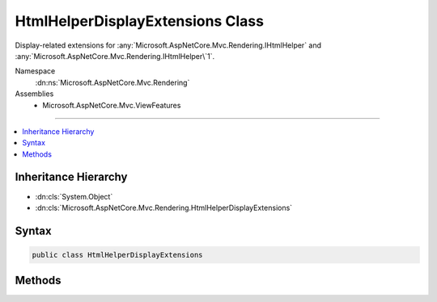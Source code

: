 

HtmlHelperDisplayExtensions Class
=================================






Display-related extensions for :any:`Microsoft.AspNetCore.Mvc.Rendering.IHtmlHelper` and :any:`Microsoft.AspNetCore.Mvc.Rendering.IHtmlHelper\`1`\.


Namespace
    :dn:ns:`Microsoft.AspNetCore.Mvc.Rendering`
Assemblies
    * Microsoft.AspNetCore.Mvc.ViewFeatures

----

.. contents::
   :local:



Inheritance Hierarchy
---------------------


* :dn:cls:`System.Object`
* :dn:cls:`Microsoft.AspNetCore.Mvc.Rendering.HtmlHelperDisplayExtensions`








Syntax
------

.. code-block:: csharp

    public class HtmlHelperDisplayExtensions








.. dn:class:: Microsoft.AspNetCore.Mvc.Rendering.HtmlHelperDisplayExtensions
    :hidden:

.. dn:class:: Microsoft.AspNetCore.Mvc.Rendering.HtmlHelperDisplayExtensions

Methods
-------

.. dn:class:: Microsoft.AspNetCore.Mvc.Rendering.HtmlHelperDisplayExtensions
    :noindex:
    :hidden:

    
    .. dn:method:: Microsoft.AspNetCore.Mvc.Rendering.HtmlHelperDisplayExtensions.Display(Microsoft.AspNetCore.Mvc.Rendering.IHtmlHelper, System.String)
    
        
    
        
        Returns HTML markup for the <em>expression</em>, using a display template. The template is found
        using the <em>expression</em>'s :any:`Microsoft.AspNetCore.Mvc.ModelBinding.ModelMetadata`\.
    
        
    
        
        :param htmlHelper: The :any:`Microsoft.AspNetCore.Mvc.Rendering.IHtmlHelper` instance this method extends.
        
        :type htmlHelper: Microsoft.AspNetCore.Mvc.Rendering.IHtmlHelper
    
        
        :param expression: 
            Expression name, relative to the current model. May identify a single property or an
            :any:`System.Object` that contains the properties to display.
        
        :type expression: System.String
        :rtype: Microsoft.AspNetCore.Html.IHtmlContent
        :return: A new :any:`Microsoft.AspNetCore.Html.IHtmlContent` containing the created HTML.
    
        
        .. code-block:: csharp
    
            public static IHtmlContent Display(IHtmlHelper htmlHelper, string expression)
    
    .. dn:method:: Microsoft.AspNetCore.Mvc.Rendering.HtmlHelperDisplayExtensions.Display(Microsoft.AspNetCore.Mvc.Rendering.IHtmlHelper, System.String, System.Object)
    
        
    
        
        Returns HTML markup for the <em>expression</em>, using a display template and specified
        additional view data. The template is found using the <em>expression</em>'s
        :any:`Microsoft.AspNetCore.Mvc.ModelBinding.ModelMetadata`\.
    
        
    
        
        :param htmlHelper: The :any:`Microsoft.AspNetCore.Mvc.Rendering.IHtmlHelper` instance this method extends.
        
        :type htmlHelper: Microsoft.AspNetCore.Mvc.Rendering.IHtmlHelper
    
        
        :param expression: 
            Expression name, relative to the current model. May identify a single property or an
            :any:`System.Object` that contains the properties to display.
        
        :type expression: System.String
    
        
        :param additionalViewData: 
            An anonymous :any:`System.Object` or :any:`System.Collections.Generic.IDictionary\`2`
            that can contain additional view data that will be merged into the
            :any:`Microsoft.AspNetCore.Mvc.ViewFeatures.ViewDataDictionary\`1` instance created for the template.
        
        :type additionalViewData: System.Object
        :rtype: Microsoft.AspNetCore.Html.IHtmlContent
        :return: A new :any:`Microsoft.AspNetCore.Html.IHtmlContent` containing the created HTML.
    
        
        .. code-block:: csharp
    
            public static IHtmlContent Display(IHtmlHelper htmlHelper, string expression, object additionalViewData)
    
    .. dn:method:: Microsoft.AspNetCore.Mvc.Rendering.HtmlHelperDisplayExtensions.Display(Microsoft.AspNetCore.Mvc.Rendering.IHtmlHelper, System.String, System.String)
    
        
    
        
        Returns HTML markup for the <em>expression</em>, using a display template. The template is found
        using the <em>templateName</em> or the <em>expression</em>'s
        :any:`Microsoft.AspNetCore.Mvc.ModelBinding.ModelMetadata`\.
    
        
    
        
        :param htmlHelper: The :any:`Microsoft.AspNetCore.Mvc.Rendering.IHtmlHelper` instance this method extends.
        
        :type htmlHelper: Microsoft.AspNetCore.Mvc.Rendering.IHtmlHelper
    
        
        :param expression: 
            Expression name, relative to the current model. May identify a single property or an
            :any:`System.Object` that contains the properties to display.
        
        :type expression: System.String
    
        
        :param templateName: The name of the template used to create the HTML markup.
        
        :type templateName: System.String
        :rtype: Microsoft.AspNetCore.Html.IHtmlContent
        :return: A new :any:`Microsoft.AspNetCore.Html.IHtmlContent` containing the created HTML.
    
        
        .. code-block:: csharp
    
            public static IHtmlContent Display(IHtmlHelper htmlHelper, string expression, string templateName)
    
    .. dn:method:: Microsoft.AspNetCore.Mvc.Rendering.HtmlHelperDisplayExtensions.Display(Microsoft.AspNetCore.Mvc.Rendering.IHtmlHelper, System.String, System.String, System.Object)
    
        
    
        
        Returns HTML markup for the <em>expression</em>, using a display template and specified
        additional view data. The template is found using the <em>templateName</em> or the
        <em>expression</em>'s :any:`Microsoft.AspNetCore.Mvc.ModelBinding.ModelMetadata`\.
    
        
    
        
        :param htmlHelper: The :any:`Microsoft.AspNetCore.Mvc.Rendering.IHtmlHelper` instance this method extends.
        
        :type htmlHelper: Microsoft.AspNetCore.Mvc.Rendering.IHtmlHelper
    
        
        :param expression: 
            Expression name, relative to the current model. May identify a single property or an
            :any:`System.Object` that contains the properties to display.
        
        :type expression: System.String
    
        
        :param templateName: The name of the template used to create the HTML markup.
        
        :type templateName: System.String
    
        
        :param additionalViewData: 
            An anonymous :any:`System.Object` or :any:`System.Collections.Generic.IDictionary\`2`
            that can contain additional view data that will be merged into the
            :any:`Microsoft.AspNetCore.Mvc.ViewFeatures.ViewDataDictionary\`1` instance created for the template.
        
        :type additionalViewData: System.Object
        :rtype: Microsoft.AspNetCore.Html.IHtmlContent
        :return: A new :any:`Microsoft.AspNetCore.Html.IHtmlContent` containing the created HTML.
    
        
        .. code-block:: csharp
    
            public static IHtmlContent Display(IHtmlHelper htmlHelper, string expression, string templateName, object additionalViewData)
    
    .. dn:method:: Microsoft.AspNetCore.Mvc.Rendering.HtmlHelperDisplayExtensions.Display(Microsoft.AspNetCore.Mvc.Rendering.IHtmlHelper, System.String, System.String, System.String)
    
        
    
        
        Returns HTML markup for the <em>expression</em>, using a display template and specified HTML
        field name. The template is found using the <em>templateName</em> or the
        <em>expression</em>'s :any:`Microsoft.AspNetCore.Mvc.ModelBinding.ModelMetadata`\.
    
        
    
        
        :param htmlHelper: The :any:`Microsoft.AspNetCore.Mvc.Rendering.IHtmlHelper` instance this method extends.
        
        :type htmlHelper: Microsoft.AspNetCore.Mvc.Rendering.IHtmlHelper
    
        
        :param expression: 
            Expression name, relative to the current model. May identify a single property or an
            :any:`System.Object` that contains the properties to display.
        
        :type expression: System.String
    
        
        :param templateName: The name of the template used to create the HTML markup.
        
        :type templateName: System.String
    
        
        :param htmlFieldName: 
            A :any:`System.String` used to disambiguate the names of HTML elements that are created for
            properties that have the same name.
        
        :type htmlFieldName: System.String
        :rtype: Microsoft.AspNetCore.Html.IHtmlContent
        :return: A new :any:`Microsoft.AspNetCore.Html.IHtmlContent` containing the created HTML.
    
        
        .. code-block:: csharp
    
            public static IHtmlContent Display(IHtmlHelper htmlHelper, string expression, string templateName, string htmlFieldName)
    
    .. dn:method:: Microsoft.AspNetCore.Mvc.Rendering.HtmlHelperDisplayExtensions.DisplayForModel(Microsoft.AspNetCore.Mvc.Rendering.IHtmlHelper)
    
        
    
        
        Returns HTML markup for the current model, using a display template. The template is found using the
        model's :any:`Microsoft.AspNetCore.Mvc.ModelBinding.ModelMetadata`\.
    
        
    
        
        :param htmlHelper: The :any:`Microsoft.AspNetCore.Mvc.Rendering.IHtmlHelper` instance this method extends.
        
        :type htmlHelper: Microsoft.AspNetCore.Mvc.Rendering.IHtmlHelper
        :rtype: Microsoft.AspNetCore.Html.IHtmlContent
        :return: A new :any:`Microsoft.AspNetCore.Html.IHtmlContent` containing the created HTML.
    
        
        .. code-block:: csharp
    
            public static IHtmlContent DisplayForModel(IHtmlHelper htmlHelper)
    
    .. dn:method:: Microsoft.AspNetCore.Mvc.Rendering.HtmlHelperDisplayExtensions.DisplayForModel(Microsoft.AspNetCore.Mvc.Rendering.IHtmlHelper, System.Object)
    
        
    
        
        Returns HTML markup for the current model, using a display template and specified additional view data. The
        template is found using the model's :any:`Microsoft.AspNetCore.Mvc.ModelBinding.ModelMetadata`\.
    
        
    
        
        :param htmlHelper: The :any:`Microsoft.AspNetCore.Mvc.Rendering.IHtmlHelper` instance this method extends.
        
        :type htmlHelper: Microsoft.AspNetCore.Mvc.Rendering.IHtmlHelper
    
        
        :param additionalViewData: 
            An anonymous :any:`System.Object` or :any:`System.Collections.Generic.IDictionary\`2`
            that can contain additional view data that will be merged into the
            :any:`Microsoft.AspNetCore.Mvc.ViewFeatures.ViewDataDictionary\`1` instance created for the template.
        
        :type additionalViewData: System.Object
        :rtype: Microsoft.AspNetCore.Html.IHtmlContent
        :return: A new :any:`Microsoft.AspNetCore.Html.IHtmlContent` containing the created HTML.
    
        
        .. code-block:: csharp
    
            public static IHtmlContent DisplayForModel(IHtmlHelper htmlHelper, object additionalViewData)
    
    .. dn:method:: Microsoft.AspNetCore.Mvc.Rendering.HtmlHelperDisplayExtensions.DisplayForModel(Microsoft.AspNetCore.Mvc.Rendering.IHtmlHelper, System.String)
    
        
    
        
        Returns HTML markup for the current model, using a display template. The template is found using the
        <em>templateName</em> or the model's :any:`Microsoft.AspNetCore.Mvc.ModelBinding.ModelMetadata`\.
    
        
    
        
        :param htmlHelper: The :any:`Microsoft.AspNetCore.Mvc.Rendering.IHtmlHelper` instance this method extends.
        
        :type htmlHelper: Microsoft.AspNetCore.Mvc.Rendering.IHtmlHelper
    
        
        :param templateName: The name of the template used to create the HTML markup.
        
        :type templateName: System.String
        :rtype: Microsoft.AspNetCore.Html.IHtmlContent
        :return: A new :any:`Microsoft.AspNetCore.Html.IHtmlContent` containing the created HTML.
    
        
        .. code-block:: csharp
    
            public static IHtmlContent DisplayForModel(IHtmlHelper htmlHelper, string templateName)
    
    .. dn:method:: Microsoft.AspNetCore.Mvc.Rendering.HtmlHelperDisplayExtensions.DisplayForModel(Microsoft.AspNetCore.Mvc.Rendering.IHtmlHelper, System.String, System.Object)
    
        
    
        
        Returns HTML markup for the current model, using a display template and specified additional view data. The
        template is found using the <em>templateName</em> or the model's
        :any:`Microsoft.AspNetCore.Mvc.ModelBinding.ModelMetadata`\.
    
        
    
        
        :param htmlHelper: The :any:`Microsoft.AspNetCore.Mvc.Rendering.IHtmlHelper` instance this method extends.
        
        :type htmlHelper: Microsoft.AspNetCore.Mvc.Rendering.IHtmlHelper
    
        
        :param templateName: The name of the template used to create the HTML markup.
        
        :type templateName: System.String
    
        
        :param additionalViewData: 
            An anonymous :any:`System.Object` or :any:`System.Collections.Generic.IDictionary\`2`
            that can contain additional view data that will be merged into the
            :any:`Microsoft.AspNetCore.Mvc.ViewFeatures.ViewDataDictionary\`1` instance created for the template.
        
        :type additionalViewData: System.Object
        :rtype: Microsoft.AspNetCore.Html.IHtmlContent
        :return: A new :any:`Microsoft.AspNetCore.Html.IHtmlContent` containing the created HTML.
    
        
        .. code-block:: csharp
    
            public static IHtmlContent DisplayForModel(IHtmlHelper htmlHelper, string templateName, object additionalViewData)
    
    .. dn:method:: Microsoft.AspNetCore.Mvc.Rendering.HtmlHelperDisplayExtensions.DisplayForModel(Microsoft.AspNetCore.Mvc.Rendering.IHtmlHelper, System.String, System.String)
    
        
    
        
        Returns HTML markup for the current model, using a display template and specified HTML field name. The
        template is found using the <em>templateName</em> or the model's
        :any:`Microsoft.AspNetCore.Mvc.ModelBinding.ModelMetadata`\.
    
        
    
        
        :param htmlHelper: The :any:`Microsoft.AspNetCore.Mvc.Rendering.IHtmlHelper` instance this method extends.
        
        :type htmlHelper: Microsoft.AspNetCore.Mvc.Rendering.IHtmlHelper
    
        
        :param templateName: The name of the template used to create the HTML markup.
        
        :type templateName: System.String
    
        
        :param htmlFieldName: 
            A :any:`System.String` used to disambiguate the names of HTML elements that are created for
            properties that have the same name.
        
        :type htmlFieldName: System.String
        :rtype: Microsoft.AspNetCore.Html.IHtmlContent
        :return: A new :any:`Microsoft.AspNetCore.Html.IHtmlContent` containing the created HTML.
    
        
        .. code-block:: csharp
    
            public static IHtmlContent DisplayForModel(IHtmlHelper htmlHelper, string templateName, string htmlFieldName)
    
    .. dn:method:: Microsoft.AspNetCore.Mvc.Rendering.HtmlHelperDisplayExtensions.DisplayForModel(Microsoft.AspNetCore.Mvc.Rendering.IHtmlHelper, System.String, System.String, System.Object)
    
        
    
        
        Returns HTML markup for the current model, using a display template, specified HTML field name, and
        additional view data. The template is found using the <em>templateName</em> or the model's
        :any:`Microsoft.AspNetCore.Mvc.ModelBinding.ModelMetadata`\.
    
        
    
        
        :param htmlHelper: The :any:`Microsoft.AspNetCore.Mvc.Rendering.IHtmlHelper` instance this method extends.
        
        :type htmlHelper: Microsoft.AspNetCore.Mvc.Rendering.IHtmlHelper
    
        
        :param templateName: The name of the template used to create the HTML markup.
        
        :type templateName: System.String
    
        
        :param htmlFieldName: 
            A :any:`System.String` used to disambiguate the names of HTML elements that are created for
            properties that have the same name.
        
        :type htmlFieldName: System.String
    
        
        :param additionalViewData: 
            An anonymous :any:`System.Object` or :any:`System.Collections.Generic.IDictionary\`2`
            that can contain additional view data that will be merged into the
            :any:`Microsoft.AspNetCore.Mvc.ViewFeatures.ViewDataDictionary\`1` instance created for the template.
        
        :type additionalViewData: System.Object
        :rtype: Microsoft.AspNetCore.Html.IHtmlContent
        :return: A new :any:`Microsoft.AspNetCore.Html.IHtmlContent` containing the created HTML.
    
        
        .. code-block:: csharp
    
            public static IHtmlContent DisplayForModel(IHtmlHelper htmlHelper, string templateName, string htmlFieldName, object additionalViewData)
    
    .. dn:method:: Microsoft.AspNetCore.Mvc.Rendering.HtmlHelperDisplayExtensions.DisplayFor<TModel, TResult>(Microsoft.AspNetCore.Mvc.Rendering.IHtmlHelper<TModel>, System.Linq.Expressions.Expression<System.Func<TModel, TResult>>)
    
        
    
        
        Returns HTML markup for the <em>expression</em>, using a display template. The template is found
        using the <em>expression</em>'s :any:`Microsoft.AspNetCore.Mvc.ModelBinding.ModelMetadata`\.
    
        
    
        
        :param htmlHelper: The :any:`Microsoft.AspNetCore.Mvc.Rendering.IHtmlHelper\`1` instance this method extends.
        
        :type htmlHelper: Microsoft.AspNetCore.Mvc.Rendering.IHtmlHelper<Microsoft.AspNetCore.Mvc.Rendering.IHtmlHelper`1>{TModel}
    
        
        :param expression: An expression to be evaluated against the current model.
        
        :type expression: System.Linq.Expressions.Expression<System.Linq.Expressions.Expression`1>{System.Func<System.Func`2>{TModel, TResult}}
        :rtype: Microsoft.AspNetCore.Html.IHtmlContent
        :return: A new :any:`Microsoft.AspNetCore.Html.IHtmlContent` containing the created HTML.
    
        
        .. code-block:: csharp
    
            public static IHtmlContent DisplayFor<TModel, TResult>(IHtmlHelper<TModel> htmlHelper, Expression<Func<TModel, TResult>> expression)
    
    .. dn:method:: Microsoft.AspNetCore.Mvc.Rendering.HtmlHelperDisplayExtensions.DisplayFor<TModel, TResult>(Microsoft.AspNetCore.Mvc.Rendering.IHtmlHelper<TModel>, System.Linq.Expressions.Expression<System.Func<TModel, TResult>>, System.Object)
    
        
    
        
        Returns HTML markup for the <em>expression</em>, using a display template and specified
        additional view data. The template is found using the <em>expression</em>'s
        :any:`Microsoft.AspNetCore.Mvc.ModelBinding.ModelMetadata`\.
    
        
    
        
        :param htmlHelper: The :any:`Microsoft.AspNetCore.Mvc.Rendering.IHtmlHelper\`1` instance this method extends.
        
        :type htmlHelper: Microsoft.AspNetCore.Mvc.Rendering.IHtmlHelper<Microsoft.AspNetCore.Mvc.Rendering.IHtmlHelper`1>{TModel}
    
        
        :param expression: An expression to be evaluated against the current model.
        
        :type expression: System.Linq.Expressions.Expression<System.Linq.Expressions.Expression`1>{System.Func<System.Func`2>{TModel, TResult}}
    
        
        :param additionalViewData: 
            An anonymous :any:`System.Object` or :any:`System.Collections.Generic.IDictionary\`2`
            that can contain additional view data that will be merged into the
            :any:`Microsoft.AspNetCore.Mvc.ViewFeatures.ViewDataDictionary\`1` instance created for the template.
        
        :type additionalViewData: System.Object
        :rtype: Microsoft.AspNetCore.Html.IHtmlContent
        :return: A new :any:`Microsoft.AspNetCore.Html.IHtmlContent` containing the created HTML.
    
        
        .. code-block:: csharp
    
            public static IHtmlContent DisplayFor<TModel, TResult>(IHtmlHelper<TModel> htmlHelper, Expression<Func<TModel, TResult>> expression, object additionalViewData)
    
    .. dn:method:: Microsoft.AspNetCore.Mvc.Rendering.HtmlHelperDisplayExtensions.DisplayFor<TModel, TResult>(Microsoft.AspNetCore.Mvc.Rendering.IHtmlHelper<TModel>, System.Linq.Expressions.Expression<System.Func<TModel, TResult>>, System.String)
    
        
    
        
        Returns HTML markup for the <em>expression</em>, using a display template. The template is found
        using the <em>templateName</em> or the <em>expression</em>'s
        :any:`Microsoft.AspNetCore.Mvc.ModelBinding.ModelMetadata`\.
    
        
    
        
        :param htmlHelper: The :any:`Microsoft.AspNetCore.Mvc.Rendering.IHtmlHelper\`1` instance this method extends.
        
        :type htmlHelper: Microsoft.AspNetCore.Mvc.Rendering.IHtmlHelper<Microsoft.AspNetCore.Mvc.Rendering.IHtmlHelper`1>{TModel}
    
        
        :param expression: An expression to be evaluated against the current model.
        
        :type expression: System.Linq.Expressions.Expression<System.Linq.Expressions.Expression`1>{System.Func<System.Func`2>{TModel, TResult}}
    
        
        :param templateName: The name of the template used to create the HTML markup.
        
        :type templateName: System.String
        :rtype: Microsoft.AspNetCore.Html.IHtmlContent
        :return: A new :any:`Microsoft.AspNetCore.Html.IHtmlContent` containing the created HTML.
    
        
        .. code-block:: csharp
    
            public static IHtmlContent DisplayFor<TModel, TResult>(IHtmlHelper<TModel> htmlHelper, Expression<Func<TModel, TResult>> expression, string templateName)
    
    .. dn:method:: Microsoft.AspNetCore.Mvc.Rendering.HtmlHelperDisplayExtensions.DisplayFor<TModel, TResult>(Microsoft.AspNetCore.Mvc.Rendering.IHtmlHelper<TModel>, System.Linq.Expressions.Expression<System.Func<TModel, TResult>>, System.String, System.Object)
    
        
    
        
        Returns HTML markup for the <em>expression</em>, using a display template and specified
        additional view data. The template is found using the <em>templateName</em> or the
        <em>expression</em>'s :any:`Microsoft.AspNetCore.Mvc.ModelBinding.ModelMetadata`\.
    
        
    
        
        :param htmlHelper: The :any:`Microsoft.AspNetCore.Mvc.Rendering.IHtmlHelper\`1` instance this method extends.
        
        :type htmlHelper: Microsoft.AspNetCore.Mvc.Rendering.IHtmlHelper<Microsoft.AspNetCore.Mvc.Rendering.IHtmlHelper`1>{TModel}
    
        
        :param expression: An expression to be evaluated against the current model.
        
        :type expression: System.Linq.Expressions.Expression<System.Linq.Expressions.Expression`1>{System.Func<System.Func`2>{TModel, TResult}}
    
        
        :param templateName: The name of the template used to create the HTML markup.
        
        :type templateName: System.String
    
        
        :param additionalViewData: 
            An anonymous :any:`System.Object` or :any:`System.Collections.Generic.IDictionary\`2`
            that can contain additional view data that will be merged into the
            :any:`Microsoft.AspNetCore.Mvc.ViewFeatures.ViewDataDictionary\`1` instance created for the template.
        
        :type additionalViewData: System.Object
        :rtype: Microsoft.AspNetCore.Html.IHtmlContent
        :return: A new :any:`Microsoft.AspNetCore.Html.IHtmlContent` containing the created HTML.
    
        
        .. code-block:: csharp
    
            public static IHtmlContent DisplayFor<TModel, TResult>(IHtmlHelper<TModel> htmlHelper, Expression<Func<TModel, TResult>> expression, string templateName, object additionalViewData)
    
    .. dn:method:: Microsoft.AspNetCore.Mvc.Rendering.HtmlHelperDisplayExtensions.DisplayFor<TModel, TResult>(Microsoft.AspNetCore.Mvc.Rendering.IHtmlHelper<TModel>, System.Linq.Expressions.Expression<System.Func<TModel, TResult>>, System.String, System.String)
    
        
    
        
        Returns HTML markup for the <em>expression</em>, using a display template and specified HTML
        field name. The template is found using the <em>templateName</em> or the
        <em>expression</em>'s :any:`Microsoft.AspNetCore.Mvc.ModelBinding.ModelMetadata`\.
    
        
    
        
        :param htmlHelper: The :any:`Microsoft.AspNetCore.Mvc.Rendering.IHtmlHelper\`1` instance this method extends.
        
        :type htmlHelper: Microsoft.AspNetCore.Mvc.Rendering.IHtmlHelper<Microsoft.AspNetCore.Mvc.Rendering.IHtmlHelper`1>{TModel}
    
        
        :param expression: An expression to be evaluated against the current model.
        
        :type expression: System.Linq.Expressions.Expression<System.Linq.Expressions.Expression`1>{System.Func<System.Func`2>{TModel, TResult}}
    
        
        :param templateName: The name of the template used to create the HTML markup.
        
        :type templateName: System.String
    
        
        :param htmlFieldName: 
            A :any:`System.String` used to disambiguate the names of HTML elements that are created for properties
            that have the same name.
        
        :type htmlFieldName: System.String
        :rtype: Microsoft.AspNetCore.Html.IHtmlContent
        :return: A new :any:`Microsoft.AspNetCore.Html.IHtmlContent` containing the created HTML.
    
        
        .. code-block:: csharp
    
            public static IHtmlContent DisplayFor<TModel, TResult>(IHtmlHelper<TModel> htmlHelper, Expression<Func<TModel, TResult>> expression, string templateName, string htmlFieldName)
    

